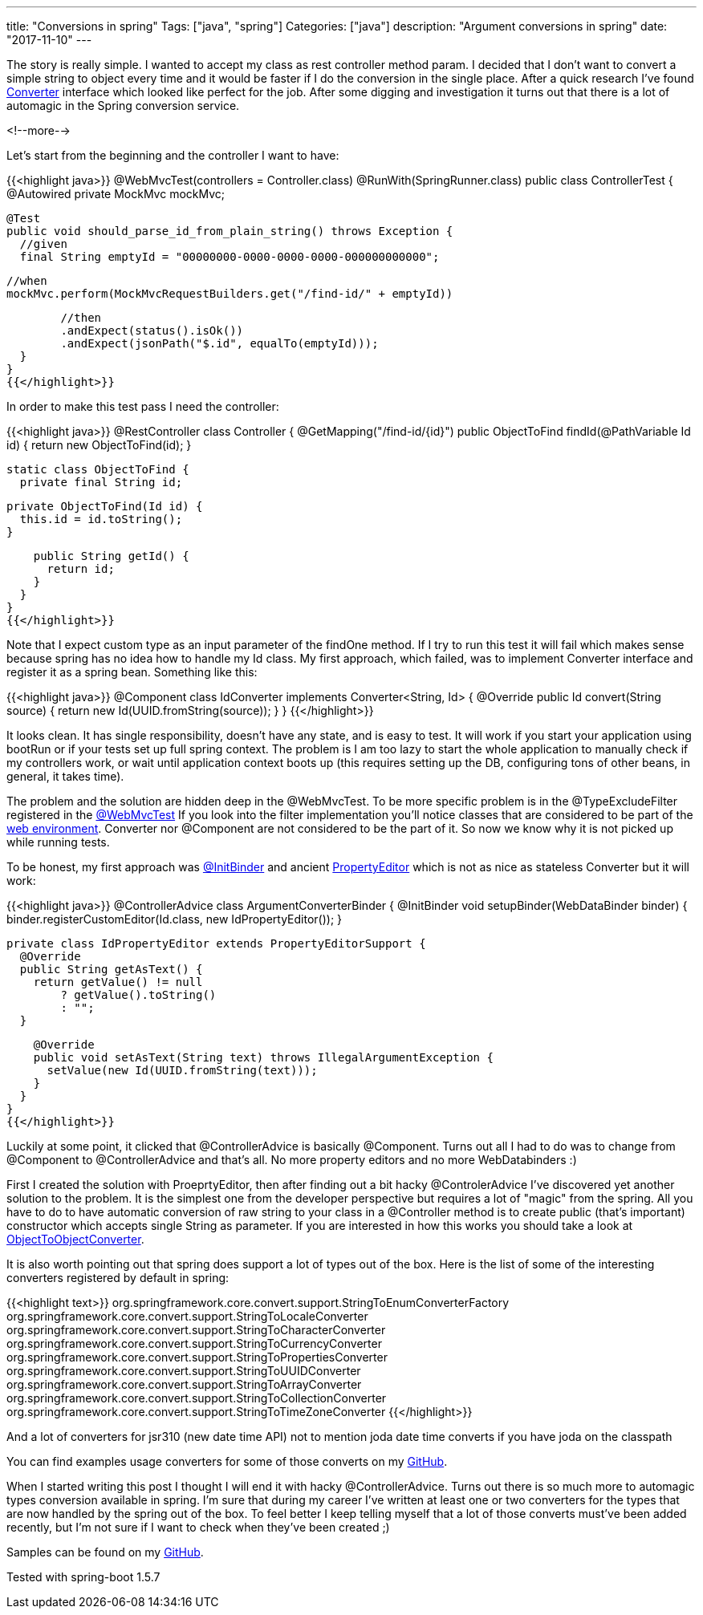---
title: "Conversions in spring"
Tags: ["java", "spring"]
Categories: ["java"]
description: "Argument conversions in spring"
date: "2017-11-10"
---

The story is really simple. I wanted to accept my class as rest controller method param. I decided
that I don't want to convert a simple string to object every time and it would be faster if I do the
conversion in the single place. After a quick research I've found
https://docs.spring.io/spring/docs/current/javadoc-api/org/springframework/core/convert/converter/Converter.html[Converter]
interface which looked like perfect for the job. After some digging and investigation it turns out
that there is a lot of automagic in the Spring conversion service.

<!--more-->

Let's start from the beginning and the controller I want to have:

{{<highlight java>}}
@WebMvcTest(controllers = Controller.class)
@RunWith(SpringRunner.class)
public class ControllerTest {
  @Autowired
  private MockMvc mockMvc;

  @Test
  public void should_parse_id_from_plain_string() throws Exception {
    //given
    final String emptyId = "00000000-0000-0000-0000-000000000000";

    //when
    mockMvc.perform(MockMvcRequestBuilders.get("/find-id/" + emptyId))

        //then
        .andExpect(status().isOk())
        .andExpect(jsonPath("$.id", equalTo(emptyId)));
  }
}
{{</highlight>}}

In order to make this test pass I need the controller:

{{<highlight java>}}
@RestController
class Controller {
  @GetMapping("/find-id/{id}")
  public ObjectToFind findId(@PathVariable Id id) {
    return new ObjectToFind(id);
  }

  static class ObjectToFind {
    private final String id;

    private ObjectToFind(Id id) {
      this.id = id.toString();
    }

    public String getId() {
      return id;
    }
  }
}
{{</highlight>}}

Note that I expect custom type as an input parameter of the findOne method. If I try to run this
test it will fail which makes sense because spring has no idea how to handle my Id class. My first
approach, which failed, was to implement Converter interface and register it as a spring bean.
Something like this:

{{<highlight java>}}
@Component
class IdConverter implements Converter<String, Id> {
  @Override
  public Id convert(String source) {
    return new Id(UUID.fromString(source));
  }
}
{{</highlight>}}

It looks clean. It has single responsibility, doesn't have any state, and is easy to test. It will
work if you start your application using bootRun or if your tests set up full spring context. The
problem is I am too lazy to start the whole application to manually check if my controllers work, or
wait until application context boots up (this requires setting up the DB, configuring tons of other
beans, in general, it takes time).

The problem and the solution are hidden deep in the @WebMvcTest. To be more specific problem is in
the @TypeExcludeFilter registered in the
https://github.com/spring-projects/spring-boot/blob/master/spring-boot-project/spring-boot-test-autoconfigure/src/main/java/org/springframework/boot/test/autoconfigure/web/servlet/WebMvcTest.java#L75[@WebMvcTest]
If you look into the filter implementation you'll notice classes that are considered to be part of
the
https://github.com/spring-projects/spring-boot/blob/master/spring-boot-project/spring-boot-test-autoconfigure/src/main/java/org/springframework/boot/test/autoconfigure/web/servlet/WebMvcTypeExcludeFilter.java#L49[web
environment]. Converter nor @Component are not considered to be the part of it. So now we know why
it is not picked up while running tests.

To be honest, my first approach was
https://docs.spring.io/spring/docs/current/javadoc-api/org/springframework/web/bind/annotation/InitBinder.html[@InitBinder]
and ancient https://docs.oracle.com/javase/8/docs/api/java/beans/PropertyEditor.html[PropertyEditor]
which is not as nice as stateless Converter but it will work:

{{<highlight java>}}
@ControllerAdvice
class ArgumentConverterBinder {
  @InitBinder
  void setupBinder(WebDataBinder binder) {
    binder.registerCustomEditor(Id.class, new IdPropertyEditor());
  }

  private class IdPropertyEditor extends PropertyEditorSupport {
    @Override
    public String getAsText() {
      return getValue() != null
          ? getValue().toString()
          : "";
    }

    @Override
    public void setAsText(String text) throws IllegalArgumentException {
      setValue(new Id(UUID.fromString(text)));
    }
  }
}
{{</highlight>}}

Luckily at some point, it clicked that @ControllerAdvice is basically @Component. Turns out all I
had to do was to change from @Component to @ControllerAdvice and that's all. No more property
editors and no more WebDatabinders :)

First I created the solution with ProeprtyEditor, then after finding out a bit hacky
@ControlerAdvice I've discovered yet another solution to the problem. It is the simplest one from
the developer perspective but requires a lot of "magic" from the spring. All you have to do to have
automatic conversion of raw string to your class in a @Controller method is to create public (that's
important) constructor which accepts single String as parameter. If you are interested in how this
works you should take a look at
https://github.com/spring-projects/spring-framework/blob/master/spring-core/src/main/java/org/springframework/core/convert/support/ObjectToObjectConverter.java[ObjectToObjectConverter].

It is also worth pointing out that spring does support a lot of types out of the box. Here is the
list of some of the interesting converters registered by default in spring:

{{<highlight text>}}
org.springframework.core.convert.support.StringToEnumConverterFactory
org.springframework.core.convert.support.StringToLocaleConverter
org.springframework.core.convert.support.StringToCharacterConverter
org.springframework.core.convert.support.StringToCurrencyConverter
org.springframework.core.convert.support.StringToPropertiesConverter
org.springframework.core.convert.support.StringToUUIDConverter
org.springframework.core.convert.support.StringToArrayConverter
org.springframework.core.convert.support.StringToCollectionConverter
org.springframework.core.convert.support.StringToTimeZoneConverter
{{</highlight>}}

And a lot of converters for  jsr310 (new date time API) not to mention joda date time converts if
you have joda on the classpath

You can find examples usage converters for some of those converts on my
https://github.com/pchudzik/blog-example-spring-converters/blob/master/src/test/java/com/pchudzik/blog/example/springconverter/BuiltInConvertersControllerTest.java[GitHub].

When I started writing this post I thought I will end it with hacky @ControllerAdvice. Turns out
there is so much more to automagic types conversion available in spring. I'm sure that during my
career I've written at least one or two converters for the types that are now handled by the spring
out of the box. To feel better I keep telling myself that a lot of those converts must've been added
recently, but I'm not sure if I want to check when they've been created ;)

[.small]
--
Samples can be found on my https://github.com/pchudzik/blog-example-spring-converters[GitHub].

Tested with spring-boot 1.5.7
--